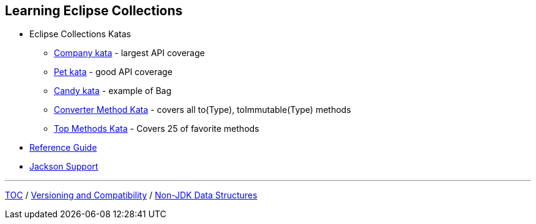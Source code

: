 :icons: font

== Learning Eclipse Collections

* Eclipse Collections Katas
** https://github.com/eclipse/eclipse-collections-kata/tree/master/company-kata[Company kata] - largest API coverage
** https://github.com/eclipse/eclipse-collections-kata/tree/master/pet-kata[Pet kata] - good API coverage
** https://github.com/eclipse/eclipse-collections-kata/tree/master/candy-kata[Candy kata] - example of Bag
** https://github.com/eclipse/eclipse-collections-kata/tree/master/converter-method-kata[Converter Method Kata] - covers all to(Type), toImmutable(Type) methods
** https://github.com/eclipse/eclipse-collections-kata/tree/master/top-methods-kata[Top Methods Kata] - Covers 25 of favorite methods
* https://github.com/eclipse/eclipse-collections/blob/master/docs/guide.md[Reference Guide]
* https://github.com/eclipse/eclipse-collections/blob/master/docs/jackson.md[Jackson Support]

---

link:./00_toc.adoc[TOC] /
link:05_compatibility.adoc[Versioning and Compatibility] /
link:./07_nonjdk_datastructures.adoc[Non-JDK Data Structures]
